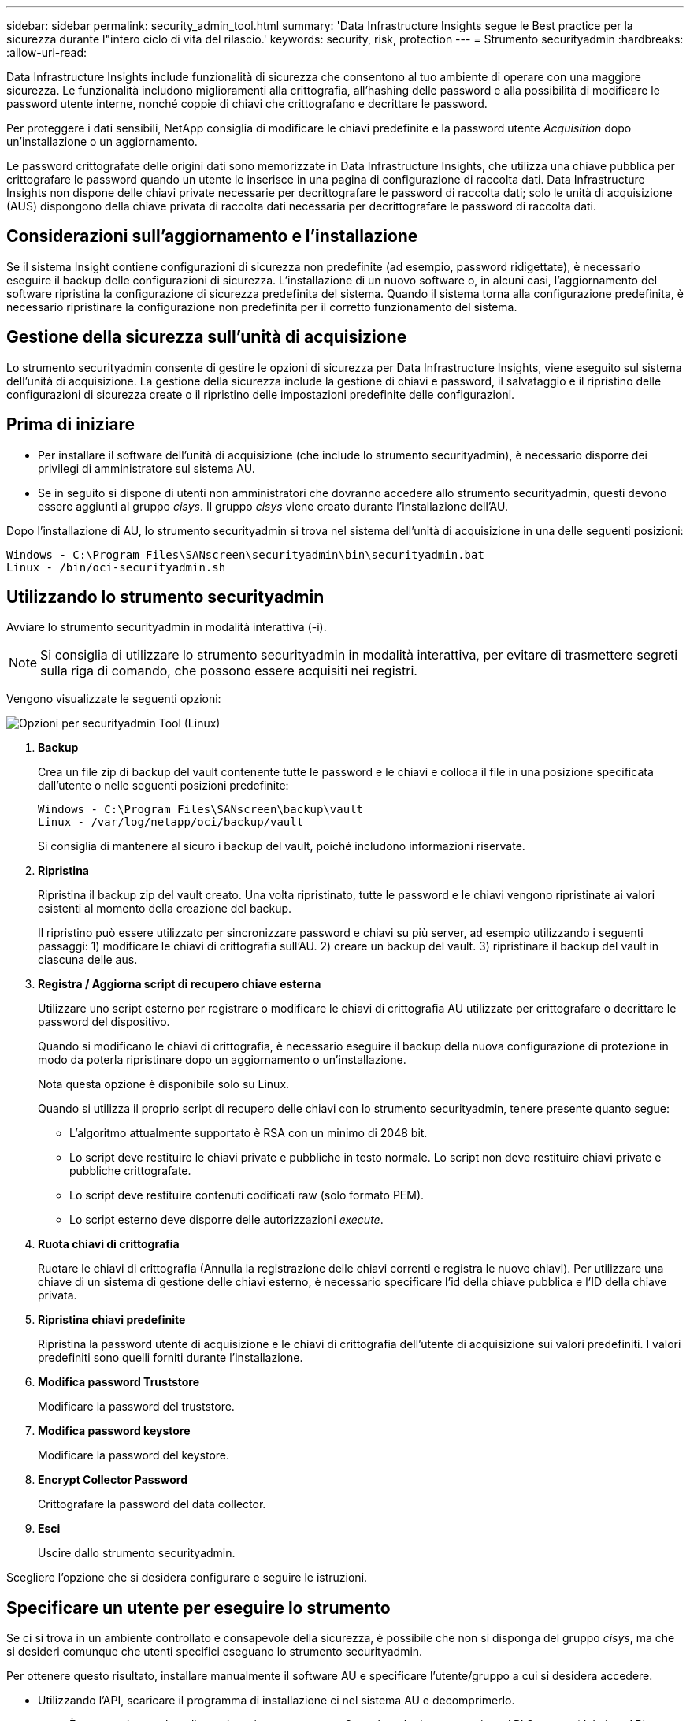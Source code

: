 ---
sidebar: sidebar 
permalink: security_admin_tool.html 
summary: 'Data Infrastructure Insights segue le Best practice per la sicurezza durante l"intero ciclo di vita del rilascio.' 
keywords: security, risk, protection 
---
= Strumento securityadmin
:hardbreaks:
:allow-uri-read: 


[role="lead"]
Data Infrastructure Insights include funzionalità di sicurezza che consentono al tuo ambiente di operare con una maggiore sicurezza. Le funzionalità includono miglioramenti alla crittografia, all'hashing delle password e alla possibilità di modificare le password utente interne, nonché coppie di chiavi che crittografano e decrittare le password.

Per proteggere i dati sensibili, NetApp consiglia di modificare le chiavi predefinite e la password utente _Acquisition_ dopo un'installazione o un aggiornamento.

Le password crittografate delle origini dati sono memorizzate in Data Infrastructure Insights, che utilizza una chiave pubblica per crittografare le password quando un utente le inserisce in una pagina di configurazione di raccolta dati. Data Infrastructure Insights non dispone delle chiavi private necessarie per decrittografare le password di raccolta dati; solo le unità di acquisizione (AUS) dispongono della chiave privata di raccolta dati necessaria per decrittografare le password di raccolta dati.



== Considerazioni sull'aggiornamento e l'installazione

Se il sistema Insight contiene configurazioni di sicurezza non predefinite (ad esempio, password ridigettate), è necessario eseguire il backup delle configurazioni di sicurezza. L'installazione di un nuovo software o, in alcuni casi, l'aggiornamento del software ripristina la configurazione di sicurezza predefinita del sistema. Quando il sistema torna alla configurazione predefinita, è necessario ripristinare la configurazione non predefinita per il corretto funzionamento del sistema.



== Gestione della sicurezza sull'unità di acquisizione

Lo strumento securityadmin consente di gestire le opzioni di sicurezza per Data Infrastructure Insights, viene eseguito sul sistema dell'unità di acquisizione. La gestione della sicurezza include la gestione di chiavi e password, il salvataggio e il ripristino delle configurazioni di sicurezza create o il ripristino delle impostazioni predefinite delle configurazioni.



== Prima di iniziare

* Per installare il software dell'unità di acquisizione (che include lo strumento securityadmin), è necessario disporre dei privilegi di amministratore sul sistema AU.
* Se in seguito si dispone di utenti non amministratori che dovranno accedere allo strumento securityadmin, questi devono essere aggiunti al gruppo _cisys_. Il gruppo _cisys_ viene creato durante l'installazione dell'AU.


Dopo l'installazione di AU, lo strumento securityadmin si trova nel sistema dell'unità di acquisizione in una delle seguenti posizioni:

....
Windows - C:\Program Files\SANscreen\securityadmin\bin\securityadmin.bat
Linux - /bin/oci-securityadmin.sh
....


== Utilizzando lo strumento securityadmin

Avviare lo strumento securityadmin in modalità interattiva (-i).


NOTE: Si consiglia di utilizzare lo strumento securityadmin in modalità interattiva, per evitare di trasmettere segreti sulla riga di comando, che possono essere acquisiti nei registri.

Vengono visualizzate le seguenti opzioni:

image:SecurityAdminMenuChoices.png["Opzioni per securityadmin Tool (Linux)"]

. *Backup*
+
Crea un file zip di backup del vault contenente tutte le password e le chiavi e colloca il file in una posizione specificata dall'utente o nelle seguenti posizioni predefinite:

+
....
Windows - C:\Program Files\SANscreen\backup\vault
Linux - /var/log/netapp/oci/backup/vault
....
+
Si consiglia di mantenere al sicuro i backup del vault, poiché includono informazioni riservate.

. *Ripristina*
+
Ripristina il backup zip del vault creato. Una volta ripristinato, tutte le password e le chiavi vengono ripristinate ai valori esistenti al momento della creazione del backup.

+
Il ripristino può essere utilizzato per sincronizzare password e chiavi su più server, ad esempio utilizzando i seguenti passaggi: 1) modificare le chiavi di crittografia sull'AU. 2) creare un backup del vault. 3) ripristinare il backup del vault in ciascuna delle aus.

. *Registra / Aggiorna script di recupero chiave esterna*
+
Utilizzare uno script esterno per registrare o modificare le chiavi di crittografia AU utilizzate per crittografare o decrittare le password del dispositivo.

+
Quando si modificano le chiavi di crittografia, è necessario eseguire il backup della nuova configurazione di protezione in modo da poterla ripristinare dopo un aggiornamento o un'installazione.

+
Nota questa opzione è disponibile solo su Linux.

+
Quando si utilizza il proprio script di recupero delle chiavi con lo strumento securityadmin, tenere presente quanto segue:

+
** L'algoritmo attualmente supportato è RSA con un minimo di 2048 bit.
** Lo script deve restituire le chiavi private e pubbliche in testo normale. Lo script non deve restituire chiavi private e pubbliche crittografate.
** Lo script deve restituire contenuti codificati raw (solo formato PEM).
** Lo script esterno deve disporre delle autorizzazioni _execute_.


. *Ruota chiavi di crittografia*
+
Ruotare le chiavi di crittografia (Annulla la registrazione delle chiavi correnti e registra le nuove chiavi). Per utilizzare una chiave di un sistema di gestione delle chiavi esterno, è necessario specificare l'id della chiave pubblica e l'ID della chiave privata.



. *Ripristina chiavi predefinite*
+
Ripristina la password utente di acquisizione e le chiavi di crittografia dell'utente di acquisizione sui valori predefiniti. I valori predefiniti sono quelli forniti durante l'installazione.

. *Modifica password Truststore*
+
Modificare la password del truststore.

. *Modifica password keystore*
+
Modificare la password del keystore.

. *Encrypt Collector Password*
+
Crittografare la password del data collector.

. *Esci*
+
Uscire dallo strumento securityadmin.



Scegliere l'opzione che si desidera configurare e seguire le istruzioni.



== Specificare un utente per eseguire lo strumento

Se ci si trova in un ambiente controllato e consapevole della sicurezza, è possibile che non si disponga del gruppo _cisys_, ma che si desideri comunque che utenti specifici eseguano lo strumento securityadmin.

Per ottenere questo risultato, installare manualmente il software AU e specificare l'utente/gruppo a cui si desidera accedere.

* Utilizzando l'API, scaricare il programma di installazione ci nel sistema AU e decomprimerlo.
+
** È necessario un token di autorizzazione una tantum. Consultare la documentazione API Swagger (_Admin > API Access_ e selezionare il link _API Documentation_) e individuare la sezione _GET /au/oneTimeToken_ API.
** Una volta ottenuto il token, utilizzare l'API _GET /au/installers/{platform}/{version}_ per scaricare il file di installazione. È necessario fornire la versione della piattaforma (Linux o Windows) e dell'installatore.


* Copiare il file di installazione scaricato nel sistema AU e decomprimerlo.
* Accedere alla cartella contenente i file ed eseguire il programma di installazione come root, specificando l'utente e il gruppo:
+
 ./cloudinsights-install.sh <User> <Group>


Se l'utente e/o il gruppo specificati non esistono, verranno creati. L'utente avrà accesso allo strumento securityadmin.



== Aggiornamento o rimozione del proxy

Lo strumento securityadmin può essere utilizzato per impostare o rimuovere le informazioni proxy per l'unità di acquisizione eseguendo lo strumento con il parametro _-pr_:

[listing]
----
[root@ci-eng-linau bin]# ./securityadmin -pr
usage: securityadmin -pr -ap <arg> | -h | -rp | -upr <arg>

The purpose of this tool is to enable reconfiguration of security aspects
of the Acquisition Unit such as encryption keys, and proxy configuration,
etc. For more information about this tool, please check the Data Infrastructure Insights
Documentation.

-ap,--add-proxy <arg>       add a proxy server.  Arguments: ip=ip
                             port=port user=user password=password
                             domain=domain
                             (Note: Always use double quote(") or single
                             quote(') around user and password to escape
                             any special characters, e.g., <, >, ~, `, ^,
                             !
                             For example: user="test" password="t'!<@1"
                             Note: domain is required if the proxy auth
                             scheme is NTLM.)
-h,--help
-rp,--remove-proxy          remove proxy server
-upr,--update-proxy <arg>   update a proxy.  Arguments: ip=ip port=port
                             user=user password=password domain=domain
                             (Note: Always use double quote(") or single
                             quote(') around user and password to escape
                             any special characters, e.g., <, >, ~, `, ^,
                             !
                             For example: user="test" password="t'!<@1"
                             Note: domain is required if the proxy auth
                             scheme is NTLM.)
----
Ad esempio, per rimuovere il proxy, eseguire il seguente comando:

 [root@ci-eng-linau bin]# ./securityadmin -pr -rp
Dopo aver eseguito il comando, riavviare l'unità di acquisizione.

Per aggiornare un proxy, il comando è

 ./securityadmin -pr -upr <arg>


== Recupero della chiave esterna

Se si fornisce uno script di shell UNIX, può essere eseguito dall'unità di acquisizione per recuperare la *chiave privata* e la *chiave pubblica* dal sistema di gestione delle chiavi.

Per recuperare la chiave, Data Infrastructure Insights eseguirà lo script, passando due parametri: _Key id_ e _key type_. _Key id_ può essere utilizzato per identificare la chiave nel sistema di gestione delle chiavi. _Key type_ è "public" o "private". Quando il tipo di chiave è "public", lo script deve restituire la chiave pubblica. Quando il tipo di chiave è "privata", la chiave privata deve essere restituita.

Per inviare nuovamente il tasto all'unità di acquisizione, lo script deve stampare il tasto sull'output standard. Lo script deve stampare _solo_ la chiave per l'output standard; nessun altro testo deve essere stampato su output standard. Una volta che la chiave richiesta viene stampata nell'output standard, lo script deve uscire con un codice di uscita di 0; qualsiasi altro codice di ritorno viene considerato un errore.

Lo script deve essere registrato con l'unità di acquisizione utilizzando lo strumento securityadmin, che eseguirà lo script insieme all'unità di acquisizione. Lo script deve avere l'autorizzazione _Read_ e _execute_ per l'utente root e "cisys". Se lo script della shell viene modificato dopo la registrazione, lo script della shell modificato deve essere nuovamente registrato con l'unità di acquisizione.

|===


| parametro di input: id chiave | Identificatore chiave utilizzato per identificare la chiave nel sistema di gestione delle chiavi del cliente. 


| parametro di immissione: tipo di chiave | pubblico o privato. 


| uscita | La chiave richiesta deve essere stampata sull'output standard. La chiave RSA a 2048 bit è attualmente supportata. Le chiavi devono essere codificate e stampate nel seguente formato - formato chiave privata - PEM, DER-encoded PKCS8 PrivateKeyInfo RFC 5958 formato chiave pubblica - PEM, DER-encoded X,509 SubjectPublicKeyInfo RFC 5280 


| codice di uscita | Codice di uscita zero per successo. Tutti gli altri valori di uscita sono considerati falliti. 


| autorizzazioni script | Lo script deve disporre dell'autorizzazione di lettura ed esecuzione per l'utente root e "cisys". 


| registri | Vengono registrate le esecuzioni degli script. I log si trovano in - /var/log/NetApp/cloudinsigives/securityadmin/securityadmin.log /var/log/NetApp/cloudinsigies/acq/acq.log 
|===


== Crittografia di una password per l'utilizzo in API

L'opzione 8 consente di crittografare una password, che è quindi possibile passare a un agente di raccolta dati tramite API.

Avviare lo strumento securityadmin in modalità interattiva e selezionare l'opzione 8: _Encrypt Password_.

 securityadmin.sh -i
Viene richiesto di immettere la password che si desidera crittografare. I caratteri digitati non vengono visualizzati sullo schermo. Inserire nuovamente la password quando richiesto.

In alternativa, se si utilizza il comando in uno script, sulla riga di comando utilizzare _securityadmin.sh_ con il parametro "-enc", passando la password non crittografata:

 securityadmin -enc mypassword
image:SecurityAdmin_Encrypt_Key_API_CLI_Example.png["Esempio CLI"]

La password crittografata viene visualizzata sullo schermo. Copiare l'intera stringa, inclusi i simboli iniziali o finali.

image:SecurityAdmin_Encrypt_Key_1.png["Password di crittografia in modalità interattiva, larghezza=640"]

Per inviare la password crittografata a un data collector, è possibile utilizzare l'API di raccolta dati. Lo swagger per questa API si trova in *Admin > API Access* e fare clic sul collegamento "API Documentation". Selezionare il tipo di API "raccolta dati". Sotto l'intestazione _data_collection.data_collector_, scegliere l'API _/collector/datasources_ POST per questo esempio.

image:SecurityAdmin_Encrypt_Key_Swagger_API.png["API per la raccolta dati"]

Se si imposta l'opzione _preEncrypted_ su _True_, qualsiasi password passata attraverso il comando API verrà considerata come *già crittografata*; l'API non crittograferà nuovamente le password. Quando si crea l'API, è sufficiente incollare la password precedentemente crittografata nella posizione appropriata.

image:SecurityAdmin_Encrypt_Key_API_Example.png["Esempio API, width=600"]
